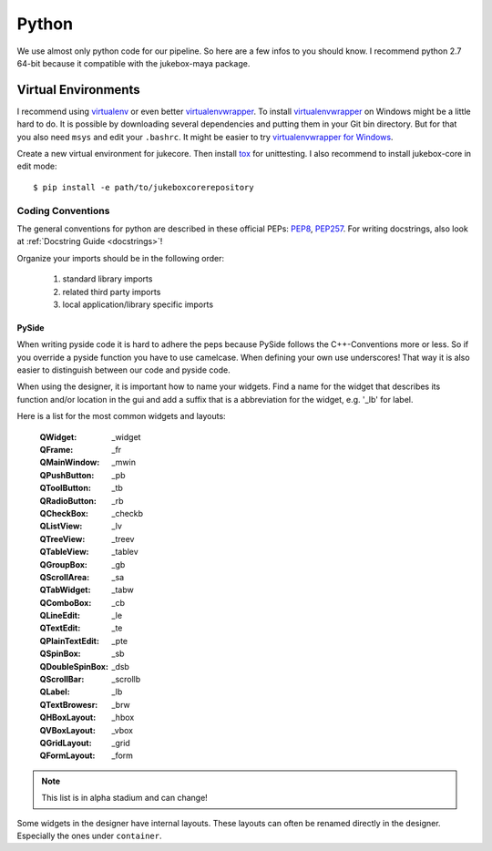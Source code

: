 Python
======

We use almost only python code for our pipeline. So here are a few infos to you should know.
I recommend python 2.7 64-bit because it compatible with the jukebox-maya package.

--------------------
Virtual Environments
--------------------

I recommend using `virtualenv <https://pypi.python.org/pypi/virtualenv>`_ or even better `virtualenvwrapper <https://pypi.python.org/pypi/virtualenvwrapper>`_. To install `virtualenvwrapper <https://pypi.python.org/pypi/virtualenvwrapper>`_ on Windows might be a little hard to do. It is possible by downloading several dependencies and putting them in your Git bin directory. But for that you also need ``msys`` and edit your ``.bashrc``. It might be easier to try `virtualenvwrapper for Windows <https://pypi.python.org/pypi/virtualenvwrapper-win>`_.

Create a new virtual environment for jukecore. Then install `tox <https://pypi.python.org/pypi/tox>`_ for unittesting.
I also recommend to install jukebox-core in edit mode::

  $ pip install -e path/to/jukeboxcorerepository


Coding Conventions
------------------

The general conventions for python are described in these official PEPs: `PEP8 <http://legacy.python.org/dev/peps/pep-0008/>`_, `PEP257 <http://legacy.python.org/dev/peps/pep-0257/>`_.
For writing docstrings, also look at :ref:`Docstring Guide <docstrings>`!

Organize your imports should be in the following order:

  1. standard library imports
  2. related third party imports
  3. local application/library specific imports

PySide
++++++

When writing pyside code it is hard to adhere the peps because PySide follows the C++-Conventions more or less. So if you override a pyside function you have to use camelcase. When defining your own use underscores! That way it is also easier to distinguish between our code and pyside code.

When using the designer, it is important how to name your widgets. Find a name for the widget that describes its function and/or location in the gui and add a suffix that is a abbreviation for the widget, e.g. '_lb' for label.

Here is a list for the most common widgets and layouts:

  :QWidget: _widget
  :QFrame: _fr
  :QMainWindow: _mwin
  :QPushButton: _pb
  :QToolButton: _tb
  :QRadioButton: _rb
  :QCheckBox: _checkb
  :QListView: _lv
  :QTreeView: _treev
  :QTableView: _tablev
  :QGroupBox: _gb
  :QScrollArea: _sa
  :QTabWidget: _tabw
  :QComboBox: _cb
  :QLineEdit: _le
  :QTextEdit: _te
  :QPlainTextEdit: _pte
  :QSpinBox: _sb
  :QDoubleSpinBox: _dsb
  :QScrollBar: _scrollb
  :QLabel: _lb
  :QTextBrowesr: _brw
  :QHBoxLayout: _hbox
  :QVBoxLayout: _vbox
  :QGridLayout: _grid
  :QFormLayout: _form

.. Note:: This list is in alpha stadium and can change!

Some widgets in the designer have internal layouts. These layouts can often be renamed directly in the designer. Especially the ones under ``container``.
